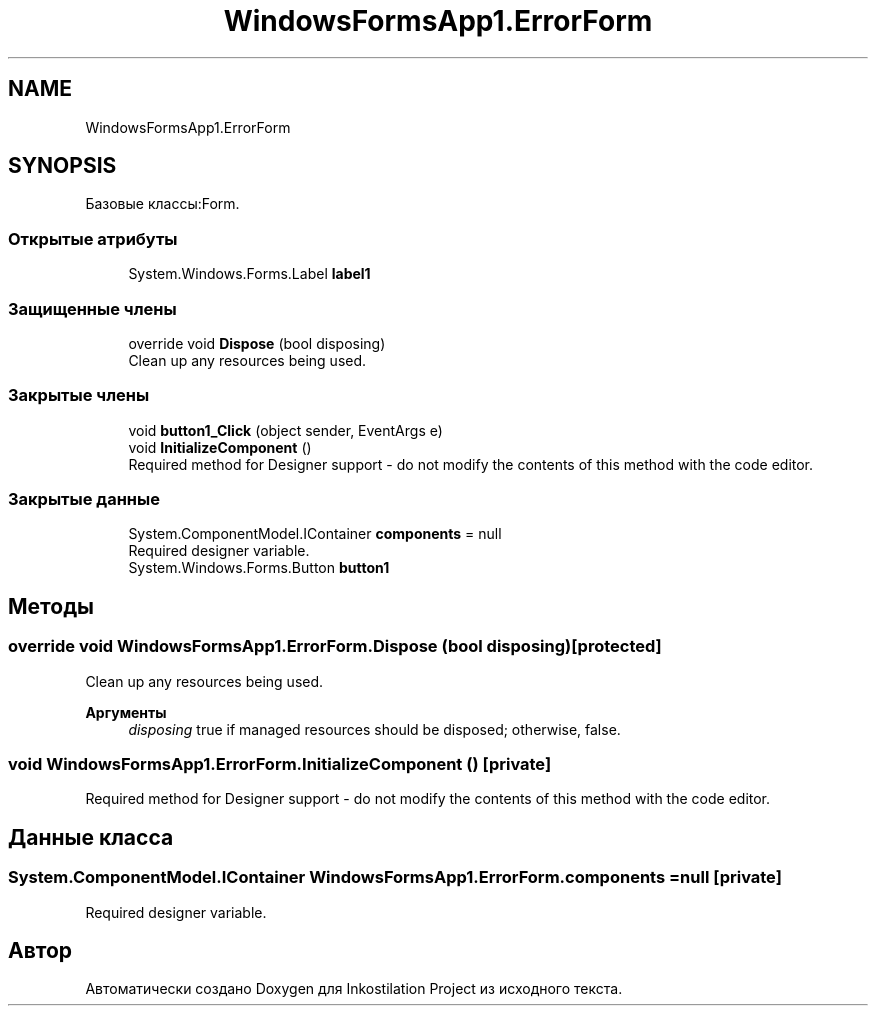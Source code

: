 .TH "WindowsFormsApp1.ErrorForm" 3 "Вс 7 Июн 2020" "Inkostilation Project" \" -*- nroff -*-
.ad l
.nh
.SH NAME
WindowsFormsApp1.ErrorForm
.SH SYNOPSIS
.br
.PP
.PP
Базовые классы:Form\&.
.SS "Открытые атрибуты"

.in +1c
.ti -1c
.RI "System\&.Windows\&.Forms\&.Label \fBlabel1\fP"
.br
.in -1c
.SS "Защищенные члены"

.in +1c
.ti -1c
.RI "override void \fBDispose\fP (bool disposing)"
.br
.RI "Clean up any resources being used\&. "
.in -1c
.SS "Закрытые члены"

.in +1c
.ti -1c
.RI "void \fBbutton1_Click\fP (object sender, EventArgs e)"
.br
.ti -1c
.RI "void \fBInitializeComponent\fP ()"
.br
.RI "Required method for Designer support - do not modify the contents of this method with the code editor\&. "
.in -1c
.SS "Закрытые данные"

.in +1c
.ti -1c
.RI "System\&.ComponentModel\&.IContainer \fBcomponents\fP = null"
.br
.RI "Required designer variable\&. "
.ti -1c
.RI "System\&.Windows\&.Forms\&.Button \fBbutton1\fP"
.br
.in -1c
.SH "Методы"
.PP 
.SS "override void WindowsFormsApp1\&.ErrorForm\&.Dispose (bool disposing)\fC [protected]\fP"

.PP
Clean up any resources being used\&. 
.PP
\fBАргументы\fP
.RS 4
\fIdisposing\fP true if managed resources should be disposed; otherwise, false\&.
.RE
.PP

.SS "void WindowsFormsApp1\&.ErrorForm\&.InitializeComponent ()\fC [private]\fP"

.PP
Required method for Designer support - do not modify the contents of this method with the code editor\&. 
.SH "Данные класса"
.PP 
.SS "System\&.ComponentModel\&.IContainer WindowsFormsApp1\&.ErrorForm\&.components = null\fC [private]\fP"

.PP
Required designer variable\&. 

.SH "Автор"
.PP 
Автоматически создано Doxygen для Inkostilation Project из исходного текста\&.
